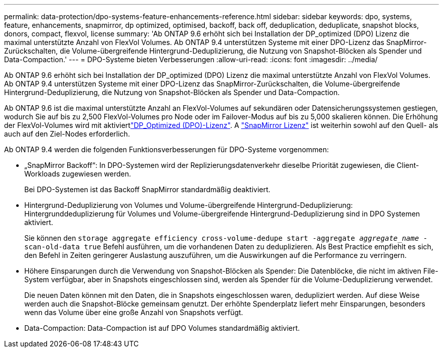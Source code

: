 ---
permalink: data-protection/dpo-systems-feature-enhancements-reference.html 
sidebar: sidebar 
keywords: dpo, systems, feature, enhancements, snapmirror, dp optimized, optimised, backoff, back off, deduplication, deduplicate, snapshot blocks, donors, compact, flexvol, license 
summary: 'Ab ONTAP 9.6 erhöht sich bei Installation der DP_optimized (DPO) Lizenz die maximal unterstützte Anzahl von FlexVol Volumes. Ab ONTAP 9.4 unterstützen Systeme mit einer DPO-Lizenz das SnapMirror-Zurückschalten, die Volume-übergreifende Hintergrund-Deduplizierung, die Nutzung von Snapshot-Blöcken als Spender und Data-Compaction.' 
---
= DPO-Systeme bieten Verbesserungen
:allow-uri-read: 
:icons: font
:imagesdir: ../media/


[role="lead"]
Ab ONTAP 9.6 erhöht sich bei Installation der DP_optimized (DPO) Lizenz die maximal unterstützte Anzahl von FlexVol Volumes. Ab ONTAP 9.4 unterstützen Systeme mit einer DPO-Lizenz das SnapMirror-Zurückschalten, die Volume-übergreifende Hintergrund-Deduplizierung, die Nutzung von Snapshot-Blöcken als Spender und Data-Compaction.

Ab ONTAP 9.6 ist die maximal unterstützte Anzahl an FlexVol-Volumes auf sekundären oder Datensicherungssystemen gestiegen, wodurch Sie auf bis zu 2,500 FlexVol-Volumes pro Node oder im Failover-Modus auf bis zu 5,000 skalieren können. Die Erhöhung der FlexVol-Volumes wird mit aktiviertlink:../data-protection/snapmirror-licensing-concept.html#data-protection-optimized-license["DP_Optimized (DPO)-Lizenz"]. A link:../system-admin/manage-license-task.html#view-details-about-a-license["SnapMirror Lizenz"] ist weiterhin sowohl auf den Quell- als auch auf den Ziel-Nodes erforderlich.

Ab ONTAP 9.4 werden die folgenden Funktionsverbesserungen für DPO-Systeme vorgenommen:

* „SnapMirror Backoff“: In DPO-Systemen wird der Replizierungsdatenverkehr dieselbe Priorität zugewiesen, die Client-Workloads zugewiesen werden.
+
Bei DPO-Systemen ist das Backoff SnapMirror standardmäßig deaktiviert.

* Hintergrund-Deduplizierung von Volumes und Volume-übergreifende Hintergrund-Deduplizierung: Hintergrunddeduplizierung für Volumes und Volume-übergreifende Hintergrund-Deduplizierung sind in DPO Systemen aktiviert.
+
Sie können den `storage aggregate efficiency cross-volume-dedupe start -aggregate _aggregate_name_ -scan-old-data true` Befehl ausführen, um die vorhandenen Daten zu deduplizieren. Als Best Practice empfiehlt es sich, den Befehl in Zeiten geringerer Auslastung auszuführen, um die Auswirkungen auf die Performance zu verringern.

* Höhere Einsparungen durch die Verwendung von Snapshot-Blöcken als Spender: Die Datenblöcke, die nicht im aktiven File-System verfügbar, aber in Snapshots eingeschlossen sind, werden als Spender für die Volume-Deduplizierung verwendet.
+
Die neuen Daten können mit den Daten, die in Snapshots eingeschlossen waren, dedupliziert werden. Auf diese Weise werden auch die Snapshot-Blöcke gemeinsam genutzt. Der erhöhte Spenderplatz liefert mehr Einsparungen, besonders wenn das Volume über eine große Anzahl von Snapshots verfügt.

* Data-Compaction: Data-Compaction ist auf DPO Volumes standardmäßig aktiviert.

